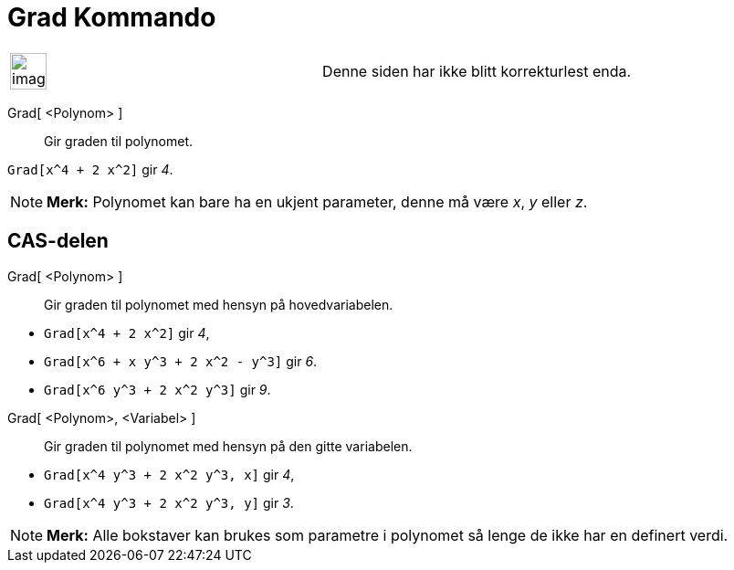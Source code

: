 = Grad Kommando
:page-en: commands/Degree
ifdef::env-github[:imagesdir: /nb/modules/ROOT/assets/images]

[width="100%",cols="50%,50%",]
|===
a|
image:Ambox_content.png[image,width=40,height=40]

|Denne siden har ikke blitt korrekturlest enda.
|===

Grad[ <Polynom> ]::
  Gir graden til polynomet.

[EXAMPLE]
====

`++Grad[x^4 + 2 x^2]++` gir _4_.

====

[NOTE]
====

*Merk:* Polynomet kan bare ha en ukjent parameter, denne må være _x_, _y_ eller _z_.

====

== CAS-delen

Grad[ <Polynom> ]::
  Gir graden til polynomet med hensyn på hovedvariabelen.

[EXAMPLE]
====

* `++Grad[x^4 + 2 x^2]++` gir _4_,
* `++Grad[x^6 + x y^3 + 2 x^2 - y^3]++` gir _6_.
* `++Grad[x^6 y^3 + 2 x^2 y^3]++` gir _9_.

====

Grad[ <Polynom>, <Variabel> ]::
  Gir graden til polynomet med hensyn på den gitte variabelen.

[EXAMPLE]
====

* `++Grad[x^4 y^3 + 2 x^2 y^3, x]++` gir _4_,
* `++Grad[x^4 y^3 + 2 x^2 y^3, y]++` gir _3_.

====

[NOTE]
====

*Merk:* Alle bokstaver kan brukes som parametre i polynomet så lenge de ikke har en definert verdi.

====
